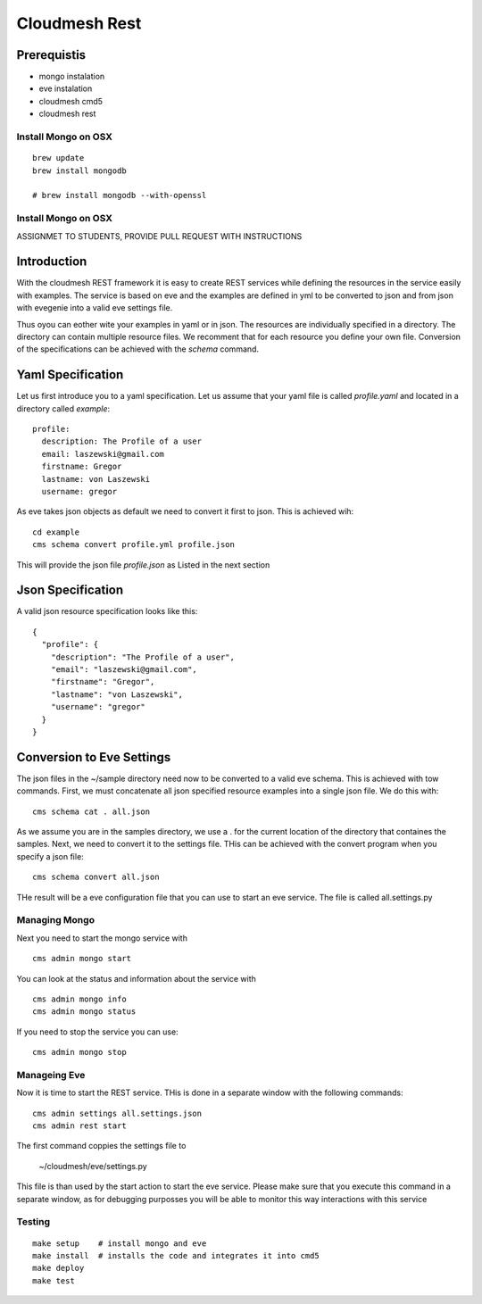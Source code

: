 Cloudmesh Rest
==============

Prerequistis
-------------

* mongo instalation
* eve instalation
* cloudmesh cmd5
* cloudmesh rest

Install Mongo on OSX
^^^^^^^^^^^^^^^^^^^^

::

   brew update
   brew install mongodb

   # brew install mongodb --with-openssl

Install Mongo on OSX
^^^^^^^^^^^^^^^^^^^^

ASSIGNMET TO STUDENTS, PROVIDE PULL REQUEST WITH INSTRUCTIONS

Introduction
------------

With the cloudmesh REST framework it is easy to create REST services while defining the resources in
the service easily with examples. The service is based on eve and the examples are defined in yml to be
converted to json and from json with evegenie into a valid eve settings file.

Thus oyou can eother wite your examples in yaml or in json. The resources are individually specified in a
directory. The directory can contain multiple resource files. We recomment that for each resource you
define your own file. Conversion of the specifications can be achieved with the `schema` command.


Yaml Specification
------------------

Let us first introduce you to a yaml specification. Let us assume that your yaml file is called
`profile.yaml` and located in a directory called `example`::

  profile:
    description: The Profile of a user
    email: laszewski@gmail.com
    firstname: Gregor
    lastname: von Laszewski
    username: gregor

As eve takes json objects as default we need to convert it first to json.
This is achieved wih::

  cd example
  cms schema convert profile.yml profile.json

This will provide the json file `profile.json` as Listed in the next section

Json Specification
------------------

A valid json resource specification looks like this::

  {
    "profile": {
      "description": "The Profile of a user",
      "email": "laszewski@gmail.com",
      "firstname": "Gregor",
      "lastname": "von Laszewski",
      "username": "gregor"
    }
  }


Conversion to Eve Settings
--------------------------

The json files in the ~/sample directory need now to be converted
to a valid eve schema. This is achieved with tow commands. First,
we must concatenate all json specified resource examples into a
single json file. We do this with::

  cms schema cat . all.json

As we assume you are in the samples directory, we use a . for the current
location of the directory that containes the samples. Next, we need to convert it
to the settings file. THis can be achieved with the convert program when you
specify a json file::

  cms schema convert all.json

THe result will be a eve configuration file that you can use to start an
eve service. The file is called all.settings.py


Managing Mongo
^^^^^^^^^^^^^^

Next you need to start the mongo service with

::

    cms admin mongo start

You can look at the status and information about the service with ::

    cms admin mongo info
    cms admin mongo status

If you need to stop the service you can use::

    cms admin mongo stop

Manageing Eve
^^^^^^^^^^^^^

Now it is time to start the REST service. THis is done in a separate window with the following commands::

  cms admin settings all.settings.json
  cms admin rest start

The first command coppies the settings file to

  ~/cloudmesh/eve/settings.py

This file is than used by the start action to start the eve service.
Please make sure that you execute this command in a separate window, as
for debugging purposses you will be able to monitor this way interactions
with this service

Testing
^^^^^^^
::

  make setup    # install mongo and eve
  make install  # installs the code and integrates it into cmd5
  make deploy
  make test

